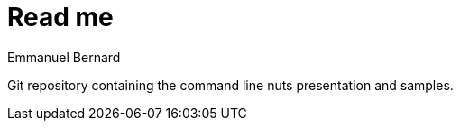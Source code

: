 = Read me
Emmanuel Bernard

Git repository containing the command line nuts presentation and samples.

